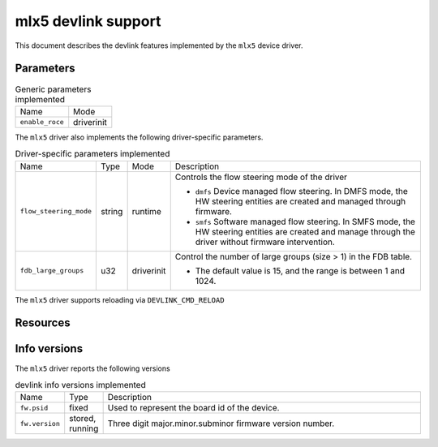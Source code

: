 .. SPDX-License-Identifier: GPL-2.0

====================
mlx5 devlink support
====================

This document describes the devlink features implemented by the ``mlx5``
device driver.

Parameters
==========

.. list-table:: Generic parameters implemented

   * - Name
     - Mode
   * - ``enable_roce``
     - driverinit

The ``mlx5`` driver also implements the following driver-specific
parameters.

.. list-table:: Driver-specific parameters implemented
   :widths: 5 5 5 85

   * - Name
     - Type
     - Mode
     - Description
   * - ``flow_steering_mode``
     - string
     - runtime
     - Controls the flow steering mode of the driver

       * ``dmfs`` Device managed flow steering. In DMFS mode, the HW
         steering entities are created and managed through firmware.
       * ``smfs`` Software managed flow steering. In SMFS mode, the HW
         steering entities are created and manage through the driver without
         firmware intervention.
   * - ``fdb_large_groups``
     - u32
     - driverinit
     - Control the number of large groups (size > 1) in the FDB table.

       * The default value is 15, and the range is between 1 and 1024.

The ``mlx5`` driver supports reloading via ``DEVLINK_CMD_RELOAD``

Resources
=========

.. list-table:: Driver-specific resources implemented
   :widths: 5 5 5 85

   * - Name
     - Description
   * - ``comp_eq_size``
     - Control the size of I/O completion EQs.
       * The default value is 1024, and the range is between 64 and 4096.
   * - ``event_eq_size``
     - Control the size of the asynchronous control events EQ.
       * The default value is 4096, and the range is between 64 and 4096.


Info versions
=============

The ``mlx5`` driver reports the following versions

.. list-table:: devlink info versions implemented
   :widths: 5 5 90

   * - Name
     - Type
     - Description
   * - ``fw.psid``
     - fixed
     - Used to represent the board id of the device.
   * - ``fw.version``
     - stored, running
     - Three digit major.minor.subminor firmware version number.
